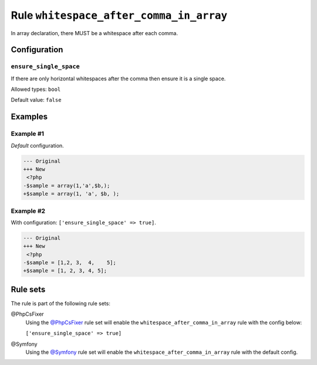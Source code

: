 ========================================
Rule ``whitespace_after_comma_in_array``
========================================

In array declaration, there MUST be a whitespace after each comma.

Configuration
-------------

``ensure_single_space``
~~~~~~~~~~~~~~~~~~~~~~~

If there are only horizontal whitespaces after the comma then ensure it is a
single space.

Allowed types: ``bool``

Default value: ``false``

Examples
--------

Example #1
~~~~~~~~~~

*Default* configuration.

.. code-block:: diff

   --- Original
   +++ New
    <?php
   -$sample = array(1,'a',$b,);
   +$sample = array(1, 'a', $b, );

Example #2
~~~~~~~~~~

With configuration: ``['ensure_single_space' => true]``.

.. code-block:: diff

   --- Original
   +++ New
    <?php
   -$sample = [1,2, 3,  4,    5];
   +$sample = [1, 2, 3, 4, 5];

Rule sets
---------

The rule is part of the following rule sets:

@PhpCsFixer
  Using the `@PhpCsFixer <./../../ruleSets/PhpCsFixer.rst>`_ rule set will enable the ``whitespace_after_comma_in_array`` rule with the config below:

  ``['ensure_single_space' => true]``

@Symfony
  Using the `@Symfony <./../../ruleSets/Symfony.rst>`_ rule set will enable the ``whitespace_after_comma_in_array`` rule with the default config.
